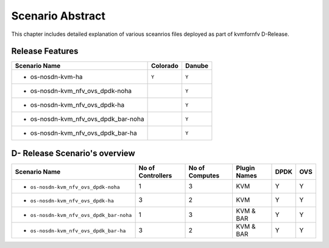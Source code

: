 .. This work is licensed under a Creative Commons Attribution 4.0 International License.
.. http://creativecommons.org/licenses/by/4.0

*****************
Scenario Abstract
*****************
This chapter includes detailed explanation of various sceanrios files deployed as part
of kvmfornfv D-Release.

Release Features
----------------

+------------------------------------------+------------------+-----------------+
| **Scenario Name**                        | **Colorado**     | **Danube**      |
|                                          |                  |                 |
+==========================================+==================+=================+
| - os-nosdn-kvm-ha                        |     ``Y``        |     ``Y``       |
+------------------------------------------+------------------+-----------------+
| - os-nosdn-kvm_nfv_ovs_dpdk-noha         |                  |     ``Y``       |
+------------------------------------------+------------------+-----------------+
| - os-nosdn-kvm_nfv_ovs_dpdk-ha           |                  |     ``Y``       |
+------------------------------------------+------------------+-----------------+
| - os-nosdn-kvm_nfv_ovs_dpdk_bar-noha     |                  |     ``Y``       |
+------------------------------------------+------------------+-----------------+
| - os-nosdn-kvm_nfv_ovs_dpdk_bar-ha       |                  |     ``Y``       |
+------------------------------------------+------------------+-----------------+

D- Release Scenario's overview
-------------------------------

+------------------------------------------+-----------------------+---------------------+------------------+----------+----------+
| **Scenario Name**                        | **No of Controllers** | **No of Computes**  | **Plugin Names** | **DPDK** | **OVS**  |
|                                          |                       |                     |                  |          |          |
+==========================================+=======================+=====================+==================+==========+==========+
| - ``os-nosdn-kvm_nfv_ovs_dpdk-noha``     |     1                 |     3               |    KVM           |    Y     |    Y     |
+------------------------------------------+-----------------------+---------------------+------------------+----------+----------+
| - ``os-nosdn-kvm_nfv_ovs_dpdk-ha``       |     3                 |     2               |    KVM           |    Y     |    Y     |
+------------------------------------------+-----------------------+---------------------+------------------+----------+----------+
| - ``os-nosdn-kvm_nfv_ovs_dpdk_bar-noha`` |     1                 |     3               |    KVM & BAR     |    Y     |    Y     |
+------------------------------------------+-----------------------+---------------------+------------------+----------+----------+
| - ``os-nosdn-kvm_nfv_ovs_dpdk_bar-ha``   |     3                 |     2               |    KVM & BAR     |    Y     |    Y     |
+------------------------------------------+-----------------------+---------------------+------------------+----------+----------+
